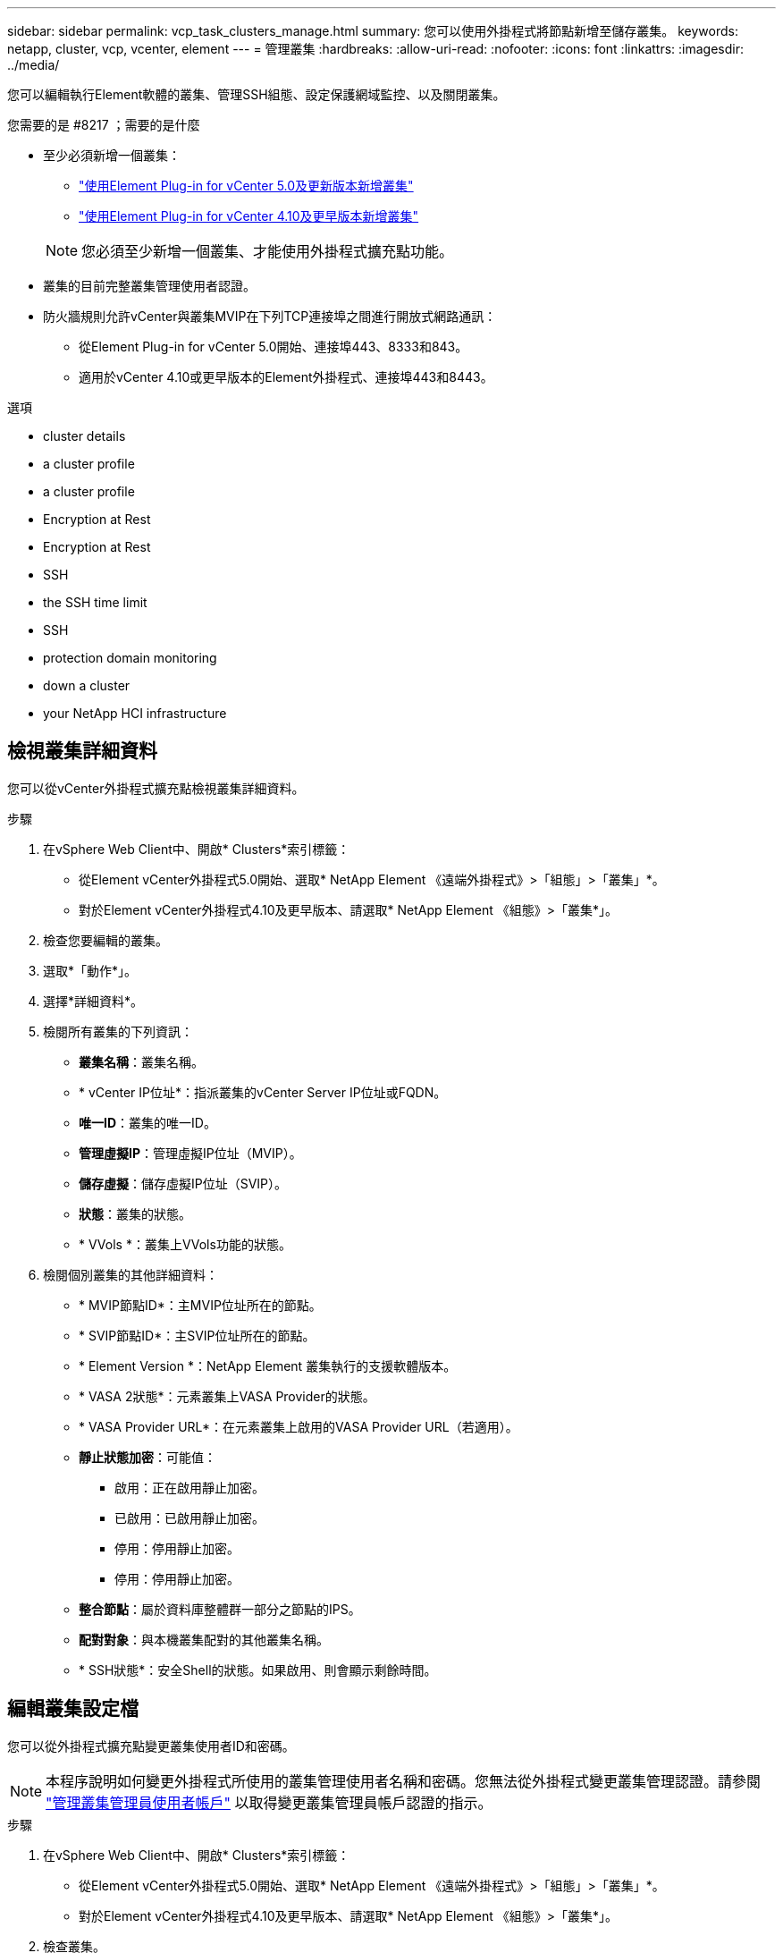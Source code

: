 ---
sidebar: sidebar 
permalink: vcp_task_clusters_manage.html 
summary: 您可以使用外掛程式將節點新增至儲存叢集。 
keywords: netapp, cluster, vcp, vcenter, element 
---
= 管理叢集
:hardbreaks:
:allow-uri-read: 
:nofooter: 
:icons: font
:linkattrs: 
:imagesdir: ../media/


[role="lead"]
您可以編輯執行Element軟體的叢集、管理SSH組態、設定保護網域監控、以及關閉叢集。

.您需要的是 #8217 ；需要的是什麼
* 至少必須新增一個叢集：
+
** link:vcp_task_getstarted_5_0.html#add-storage-clusters-for-use-with-the-plug-in["使用Element Plug-in for vCenter 5.0及更新版本新增叢集"]
** link:vcp_task_getstarted.html#add-storage-clusters-for-use-with-the-plug-in["使用Element Plug-in for vCenter 4.10及更早版本新增叢集"]


+

NOTE: 您必須至少新增一個叢集、才能使用外掛程式擴充點功能。

* 叢集的目前完整叢集管理使用者認證。
* 防火牆規則允許vCenter與叢集MVIP在下列TCP連接埠之間進行開放式網路通訊：
+
** 從Element Plug-in for vCenter 5.0開始、連接埠443、8333和843。
** 適用於vCenter 4.10或更早版本的Element外掛程式、連接埠443和8443。




.選項
*  cluster details
*  a cluster profile
*  a cluster profile
*  Encryption at Rest
*  Encryption at Rest
*  SSH
*  the SSH time limit
*  SSH
*  protection domain monitoring
*  down a cluster
*  your NetApp HCI infrastructure




== 檢視叢集詳細資料

您可以從vCenter外掛程式擴充點檢視叢集詳細資料。

.步驟
. 在vSphere Web Client中、開啟* Clusters*索引標籤：
+
** 從Element vCenter外掛程式5.0開始、選取* NetApp Element 《遠端外掛程式》>「組態」>「叢集」*。
** 對於Element vCenter外掛程式4.10及更早版本、請選取* NetApp Element 《組態》>「叢集*」。


. 檢查您要編輯的叢集。
. 選取*「動作*」。
. 選擇*詳細資料*。
. 檢閱所有叢集的下列資訊：
+
** *叢集名稱*：叢集名稱。
** * vCenter IP位址*：指派叢集的vCenter Server IP位址或FQDN。
** *唯一ID*：叢集的唯一ID。
** *管理虛擬IP*：管理虛擬IP位址（MVIP）。
** *儲存虛擬*：儲存虛擬IP位址（SVIP）。
** *狀態*：叢集的狀態。
** * VVols *：叢集上VVols功能的狀態。


. 檢閱個別叢集的其他詳細資料：
+
** * MVIP節點ID*：主MVIP位址所在的節點。
** * SVIP節點ID*：主SVIP位址所在的節點。
** * Element Version *：NetApp Element 叢集執行的支援軟體版本。
** * VASA 2狀態*：元素叢集上VASA Provider的狀態。
** * VASA Provider URL*：在元素叢集上啟用的VASA Provider URL（若適用）。
** *靜止狀態加密*：可能值：
+
*** 啟用：正在啟用靜止加密。
*** 已啟用：已啟用靜止加密。
*** 停用：停用靜止加密。
*** 停用：停用靜止加密。


** *整合節點*：屬於資料庫整體群一部分之節點的IPS。
** *配對對象*：與本機叢集配對的其他叢集名稱。
** * SSH狀態*：安全Shell的狀態。如果啟用、則會顯示剩餘時間。






== 編輯叢集設定檔

您可以從外掛程式擴充點變更叢集使用者ID和密碼。


NOTE: 本程序說明如何變更外掛程式所使用的叢集管理使用者名稱和密碼。您無法從外掛程式變更叢集管理認證。請參閱 https://docs.netapp.com/us-en/element-software/storage/concept_system_manage_manage_cluster_administrator_users.html["管理叢集管理員使用者帳戶"^] 以取得變更叢集管理員帳戶認證的指示。

.步驟
. 在vSphere Web Client中、開啟* Clusters*索引標籤：
+
** 從Element vCenter外掛程式5.0開始、選取* NetApp Element 《遠端外掛程式》>「組態」>「叢集」*。
** 對於Element vCenter外掛程式4.10及更早版本、請選取* NetApp Element 《組態》>「叢集*」。


. 檢查叢集。
. 選取*「動作*」。
. 選擇*編輯*。
. 變更下列任一項目：
+
** 使用者ID：叢集管理員名稱。
** 密碼：叢集管理員密碼。
+

NOTE: 新增叢集後、您無法變更叢集的IP位址或FQDN。您也無法針對新增的叢集變更指派的連結模式vCenter Server。若要變更叢集位址或相關聯的vCenter Server、您必須移除叢集並重新新增。



. 選擇*確定*。




== 移除叢集設定檔

您可以使用外掛程式擴充點、從vCenter外掛程式移除不想再管理的叢集設定檔。

如果您設定連結模式群組、並想要將叢集重新指派給另一個vCenter Server、您可以移除叢集設定檔、然後使用不同的連結vCenter Server IP重新新增。

[NOTE]
====
* 從Element vCenter外掛程式5.0開始使用 link:vcp_concept_linkedmode.html["vCenter連結模式"]、您可以從個別管理節點登錄Element外掛程式、以管理管理NetApp SolidFire VMware儲存叢集的每個vCenter Server。
* 使用Element vCenter外掛程式4.10及更早版本、使用管理其他vCenter Server的叢集資源 link:vcp_concept_linkedmode.html["vCenter連結模式"] 僅限於本機儲存叢集。


====
.步驟
. 在vSphere Web Client中、開啟* Clusters*索引標籤：
+
** 從Element vCenter外掛程式5.0開始、選取* NetApp Element 《遠端外掛程式》>「組態」>「叢集」*。
** 對於Element vCenter外掛程式4.10及更早版本、請選取* NetApp Element 《組態》>「叢集*」。


. 檢查您要移除的叢集。
. 選取*「動作*」。
. 選擇*移除*。
. 確認行動。




== 啟用靜止加密

您可以使用外掛擴充點、手動啟用靜止（Ear）加密功能。


NOTE: 此功能無法在SolidFire 「企業版SDS叢集」中使用。

.步驟
. 在vSphere Web Client中、開啟* Clusters*索引標籤：
+
** 從Element vCenter外掛程式5.0開始、選取* NetApp Element 《遠端外掛程式》>「組態」>「叢集」*。
** 對於Element vCenter外掛程式4.10及更早版本、請選取* NetApp Element 《組態》>「叢集*」。


. 選取您要在其上啟用加密的叢集。
. 選取*「動作*」。
. 在產生的功能表中、選取*啟用耳部*。
. 確認行動。




== 停用靜止加密

您可以使用外掛擴充點、手動停用靜止（Ear）加密功能。

.步驟
. 在vSphere Web Client中、開啟* Clusters*標籤：
+
** 從Element vCenter外掛程式5.0開始、選取* NetApp Element 《遠端外掛程式》>「組態」>「叢集」*。
** 對於Element vCenter外掛程式4.10及更早版本、請選取* NetApp Element 《組態》>「叢集*」。


. 選取叢集的核取方塊。
. 選取*「動作*」。
. 在產生的功能表中、選取*停用耳部*。
. 確認行動。




== 啟用SSH

您可以使用外掛程式擴充點手動啟用安全Shell（SSH）工作階段。啟用SSH可讓NetApp技術支援工程師存取儲存節點、以便在您決定的期間內進行疑難排解。


NOTE: 此功能無法在SolidFire 「企業版SDS叢集」中使用。

.步驟
. 在vSphere Web Client中、開啟* Clusters*索引標籤：
+
** 從Element vCenter外掛程式5.0開始、選取* NetApp Element 《遠端外掛程式》>「組態」>「叢集」*。
** 對於Element vCenter外掛程式4.10及更早版本、請選取* NetApp Element 《組態》>「叢集*」。


. 檢查叢集。
. 選取*「動作*」。
. 選擇*啟用SSH*。
. 輸入SSH工作階段的啟用持續時間（以小時為單位）、最長可達720。
+

NOTE: 若要繼續、您需要輸入一個值。

. 選擇*是*。




== 變更SSH時間限制

您可以輸入SSH工作階段的新持續時間。


NOTE: 此功能無法在SolidFire 「企業版SDS叢集」中使用。

.步驟
. 在vSphere Web Client中、開啟* Clusters*索引標籤：
+
** 從Element vCenter外掛程式5.0開始、選取* NetApp Element 《遠端外掛程式》>「組態」>「叢集」*。
** 對於Element vCenter外掛程式4.10及更早版本、請選取* NetApp Element 《組態》>「叢集*」。


. 檢查叢集。
. 選取*「動作*」。
. 選擇*變更SSH*。
+
對話方塊會顯示SSH工作階段的剩餘時間。

. 輸入SSH工作階段的新持續時間（以小時為單位）、最長可達720。
+

NOTE: 若要繼續、您需要輸入一個值。

. 選擇*是*。




== 停用SSH

您可以使用外掛程式擴充點、手動停用安全Shell（SSH）存取儲存叢集中的節點。


NOTE: 此功能無法在SolidFire 「企業版SDS叢集」中使用。

.步驟
. 在vSphere Web Client中、開啟* Clusters*索引標籤：
+
** 從Element vCenter外掛程式5.0開始、選取* NetApp Element 《遠端外掛程式》>「組態」>「叢集」*。
** 對於Element vCenter外掛程式4.10及更早版本、請選取* NetApp Element 《組態》>「叢集*」。


. 檢查叢集。
. 選取*「動作*」。
. 選擇*停用SSH*。
. 選擇*是*。




== 設定保護網域監控

您可以手動啟用 link:vcp_concept_protection_domains.html["保護網域監控"] 使用外掛程式擴充點。您可以根據節點或機箱網域選取保護網域臨界值。

.您需要的是 #8217 ；需要的是什麼
* 選取的叢集必須由元素11.0或更新版本監控、才能使用保護網域監控；否則、保護網域功能將無法使用。
* 您的叢集必須有兩個以上的節點、才能使用保護網域功能。無法與雙節點叢集相容。


.步驟
. 在vSphere Web Client中、開啟* Clusters*索引標籤：
+
** 從Element vCenter外掛程式5.0開始、選取* NetApp Element 《遠端外掛程式》>「組態」>「叢集」*。
** 對於Element vCenter外掛程式4.10及更早版本、請選取* NetApp Element 《組態》>「叢集*」。


. 檢查叢集。
. 選取*「動作*」。
. 選取*設定保護網域監控*。
. 選取故障臨界值：
+
** *節點*：叢集在節點層級發生硬體故障時、無法再提供不中斷資料的臨界值。節點臨界值為系統預設值。
** *機箱*：超出此臨界值、叢集無法在機箱層級的硬體故障期間提供不中斷的資料。


. 選擇*確定*。


設定監控偏好設定之後、您可以從監控保護網域 link:vcp_task_reports_overview.html#reporting-overview-page-data["報告"] 選項卡。NetApp Element



== 關閉叢集

您可以使用外掛程式擴充點、手動關閉儲存叢集中的所有作用中節點。

如果您想要 link:vcp_task_add_manage_nodes.html#restart-a-node["重新啟動"] 您可以從NetApp Element 「叢集」頁面的「叢集」延伸點中選取所有節點、然後重新啟動、而非關閉叢集。


NOTE: 此功能無法在SolidFire 「企業版SDS叢集」中使用。

您已停止I/O並中斷所有iSCSI工作階段的連線。

.步驟
. 在vSphere Web Client中、開啟* Clusters*索引標籤：
+
** 從Element vCenter外掛程式5.0開始、選取* NetApp Element 《遠端外掛程式》>「組態」>「叢集」*。
** 對於Element vCenter外掛程式4.10及更早版本、請選取* NetApp Element 《組態》>「叢集*」。


. 檢查叢集。
. 選取*「動作*」。
. 選擇*關機*。
. 確認行動。




== 擴充NetApp HCI 您的需求基礎架構

您可以NetApp HCI 透過NetApp HCI 使用無法更新的功能來新增節點、以手動擴充您的無法更新基礎架構。從外掛程式擴充點提供指向用於擴充系統的UUI連結NetApp HCI 。

其他連結可從「使用入門」和「叢集」頁面取得：

* 從Element vCenter外掛程式5.0開始、選取NetApp Element 「支援遠端外掛程式」>「管理」。
* 針對Element vCenter外掛程式4.10及更早版本、請選取NetApp Element 「VMware vCenter管理」擴充點。



NOTE: 此功能無法在SolidFire 「企業版SDS叢集」中使用。

.步驟
. 在vSphere Web Client中、開啟* Clusters*索引標籤：
+
** 從Element vCenter外掛程式5.0開始、選取* NetApp Element 《遠端外掛程式》>「組態」>「叢集」*。
** 對於Element vCenter外掛程式4.10及更早版本、請選取* NetApp Element 《組態》>「叢集*」。


. 檢查叢集。
. 選取*「動作*」。
. 選擇*展開NetApp HCI 您的S編*。




== 如需詳細資訊、請參閱

* https://docs.netapp.com/us-en/hci/index.html["資訊文件NetApp HCI"^]
* https://www.netapp.com/data-storage/solidfire/documentation["「元件與元素資源」頁面SolidFire"^]

